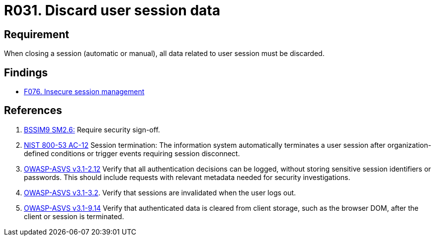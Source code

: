 :slug: rules/031/
:category: session
:description: This document contains the details of the security requirements related to the definition and management of sessions and session variables in the organization. This requirement establishes the importance of defining controls to manage object sessions securely to avoid common attacks.
:keywords: Requirement, Security, Session, Authentication, Objects, Control
:rules: yes

= R031. Discard user session data

== Requirement

When closing a session (automatic or manual),
all data related to user session must be discarded.

== Findings

* [inner]#link:/web/findings/076/[F076. Insecure session management]#

== References

. [[r1]] link:https://www.bsimm.com/framework/governance/software-security-metrics-strategy.html[+BSSIM9+ SM2.6:]
Require security sign-off.

. [[r2]] link:https://nvd.nist.gov/800-53/Rev4/control/AC-12[+NIST+ 800-53 AC-12]
Session termination: The information system automatically terminates
a user session after organization-defined conditions
or trigger events requiring session disconnect.

. [[r3]] link:https://www.owasp.org/index.php/ASVS_V2_Authentication[+OWASP-ASVS v3.1-2.12+]
Verify that all authentication decisions can be logged,
without storing sensitive session identifiers or passwords.
This should include requests with relevant metadata
needed for security investigations.

. [[r4]] link:https://www.owasp.org/index.php/ASVS_V3_Session_Management[+OWASP-ASVS v3.1-3.2+].
Verify that sessions are invalidated when the user logs out.

. [[r5]] link:https://www.owasp.org/index.php/ASVS_V9_Data_Protection[+OWASP-ASVS v3.1-9.14+]
Verify that authenticated data is cleared from client storage,
such as the browser DOM, after the client or session is terminated.
